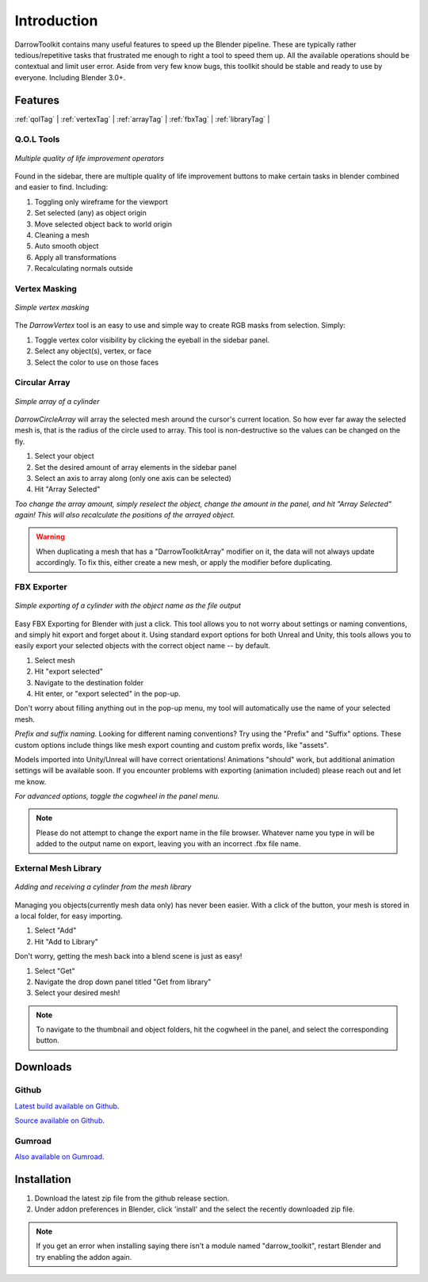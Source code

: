 #####################
Introduction
#####################
DarrowToolkit contains many useful features to speed up the Blender pipeline. These are typically rather tedious/repetitive tasks that frustrated me enough to right a tool to speed them up. All the available operations should be contextual and limit user error. Aside from very few know bugs, this toollkit should be stable and ready to use by everyone. Including Blender 3.0+.


Features
--------------------
:ref:`qolTag` |
:ref:`vertexTag` |
:ref:`arrayTag` |
:ref:`fbxTag` |
:ref:`libraryTag` |

.. raw:: html

   <hr>  

.. _qolTag:

Q.O.L Tools
++++++++++++

.. figure:: qol_Gif.gif
   :align: center

   *Multiple quality of life improvement operators*

Found in the sidebar, there are multiple quality of life improvement buttons to make certain tasks in blender combined and easier to find. Including:

1. Toggling only wireframe for the viewport

2. Set selected (any) as object origin
   
3. Move selected object back to world origin

4. Cleaning a mesh
   
5. Auto smooth object 

6. Apply all transformations

7. Recalculating normals outside

.. raw:: html
    
   <hr>  


.. _vertexTag:

Vertex Masking
+++++++++++++++++++++++++++++++

.. figure:: Vertex_Gif.gif
   :align: center

   *Simple vertex masking*

The *DarrowVertex* tool is an easy to use and simple way to create RGB masks from selection. Simply:

1. Toggle vertex color visibility by clicking the eyeball in the sidebar panel.

2. Select any object(s), vertex, or face

3. Select the color to use on those faces

.. raw:: html
    
   <hr>  


.. _arrayTag:

Circular Array
+++++++++++++++++++++


.. figure:: Array_Gif.gif
   :align: center

   *Simple array of a cylinder*

*DarrowCircleArray* will array the selected mesh around the cursor's current location. So how ever far away the selected mesh is, that is the radius of the circle used to array. This tool is non-destructive so the values can be changed on the fly. 

1. Select your object

2. Set the desired amount of array elements in the sidebar panel
   
3. Select an axis to array along (only one axis can be selected)

4. Hit "Array Selected"

*Too change the array amount, simply reselect the object, change the amount in the panel, and hit "Array Selected" again! This will also recalculate the positions of the arrayed object.*

.. warning:: When duplicating a mesh that has a "DarrowToolkitArray" modifier on it, the data will not always update accordingly. To fix this, either create a new mesh, or apply the modifier before duplicating.

.. raw:: html
    
   <hr>  


.. _fbxTag:

FBX Exporter
++++++++++++++

.. figure:: Export_Gif.gif
   :align: center

   *Simple exporting of a cylinder with the object name as the file output*


Easy FBX Exporting for Blender with just a click. This tool allows you to not worry about settings or naming conventions, and simply hit export and forget about it. Using standard export options for both Unreal and Unity, this tools allows you to easily export your selected objects with the correct object name -- by default.

1. Select mesh

2. Hit "export selected"

3. Navigate to the destination folder

4. Hit enter, or "export selected" in the pop-up.

Don't worry about filling anything out in the pop-up menu, my tool will automatically use the name of your selected mesh.


*Prefix and suffix naming.*
Looking for different naming conventions? Try using the "Prefix" and "Suffix" options. These custom options include things like mesh export counting and custom prefix words, like "assets".

Models imported into Unity/Unreal will have correct orientations!  Animations "should" work, but additional animation settings will be available soon. If you encounter problems with exporting (animation included) please reach out and let me know. 

*For advanced options, toggle the cogwheel in the panel menu.*

.. note:: Please do not attempt to change the export name in the file browser. Whatever name you type in will be added to the output name on export, leaving you with an incorrect .fbx file name.

.. raw:: html
    
   <hr>  


.. _libraryTag:

External Mesh Library
++++++++++++++++++++++

.. figure:: Library_Gif.gif
   :align: center

   *Adding and receiving a cylinder from the mesh library*


Managing you objects(currently mesh data only) has never been easier. With a click of the button, your mesh is stored in a local folder, for easy importing.

1. Select "Add"

2. Hit "Add to Library"

Don't worry, getting the mesh back into a blend scene is just as easy!

1. Select "Get"

2. Navigate the drop down panel titled "Get from library"

3. Select your desired mesh!

.. note:: To navigate to the thumbnail and object folders, hit the cogwheel in the panel, and select the corresponding button.

.. raw:: html
    
   <hr>  


.. _downloadTag:

Downloads
-----------------------

Github
++++++++++++++++++++++

`Latest build available on Github`_.

.. _Latest build available on Github: https://github.com/BlakeDarrow/darrow_toolkit/releases

`Source available on Github`_.

.. _Source available on Github: https://github.com/BlakeDarrow/darrow_toolkit


Gumroad
++++++++++++++++++++++

`Also available on Gumroad`_.

.. _Also available on Gumroad: https://blakedarrow.gumroad.com/l/DarrowTools


.. raw:: html
    
   <hr>  


Installation
--------------------
1. Download the latest zip file from the github release section.
2. Under addon preferences in Blender, click 'install' and the select the recently downloaded zip file.

.. note:: If you get an error when installing saying there isn't a module named "darrow_toolkit", restart Blender and try enabling the addon again.
